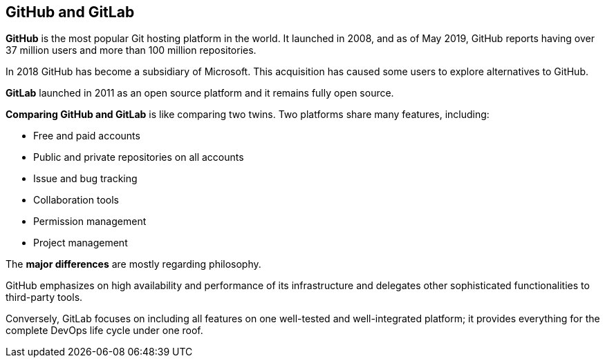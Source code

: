 [id='con_github-gitlab.adoc']

== GitHub and GitLab

*GitHub* is the most popular Git hosting platform in the world. It launched in 2008, and as of May 2019, GitHub reports having over 37 million users and more than 100 million repositories.

In 2018 GitHub has become a subsidiary of Microsoft. This acquisition has caused some users to explore alternatives to GitHub.

*GitLab* launched in 2011 as an open source platform and it remains fully open source.

*Comparing GitHub and GitLab* is like comparing two twins. Two platforms share many features, including:

* Free and paid accounts
* Public and private repositories on all accounts
* Issue and bug tracking
* Collaboration tools
* Permission management
* Project management

The *major differences* are mostly regarding philosophy.

GitHub emphasizes on high availability and performance of its infrastructure and delegates other sophisticated functionalities to third-party tools.

Conversely, GitLab focuses on including all features on one well-tested and well-integrated platform; it provides everything for the complete DevOps life cycle under one roof.
